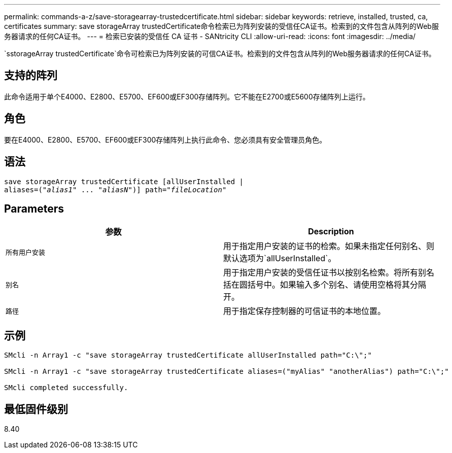 ---
permalink: commands-a-z/save-storagearray-trustedcertificate.html 
sidebar: sidebar 
keywords: retrieve, installed, trusted, ca, certificates 
summary: save storageArray trustedCertificate命令检索已为阵列安装的受信任CA证书。检索到的文件包含从阵列的Web服务器请求的任何CA证书。 
---
= 检索已安装的受信任 CA 证书 - SANtricity CLI
:allow-uri-read: 
:icons: font
:imagesdir: ../media/


[role="lead"]
`sstorageArray trustedCertificate`命令可检索已为阵列安装的可信CA证书。检索到的文件包含从阵列的Web服务器请求的任何CA证书。



== 支持的阵列

此命令适用于单个E4000、E2800、E5700、EF600或EF300存储阵列。它不能在E2700或E5600存储阵列上运行。



== 角色

要在E4000、E2800、E5700、EF600或EF300存储阵列上执行此命令、您必须具有安全管理员角色。



== 语法

[source, cli, subs="+macros"]
----
save storageArray trustedCertificate [allUserInstalled |
aliases=pass:quotes[("_alias1_" ... "_aliasN_")]] path=pass:quotes["_fileLocation_"]
----


== Parameters

[cols="2*"]
|===
| 参数 | Description 


 a| 
`所有用户安装`
 a| 
用于指定用户安装的证书的检索。如果未指定任何别名、则默认选项为`allUserInstalled`。



 a| 
`别名`
 a| 
用于指定用户安装的受信任证书以按别名检索。将所有别名括在圆括号中。如果输入多个别名、请使用空格将其分隔开。



 a| 
`路径`
 a| 
用于指定保存控制器的可信证书的本地位置。

|===


== 示例

[listing]
----

SMcli -n Array1 -c "save storageArray trustedCertificate allUserInstalled path="C:\";"

SMcli -n Array1 -c "save storageArray trustedCertificate aliases=("myAlias" "anotherAlias") path="C:\";"

SMcli completed successfully.
----


== 最低固件级别

8.40
